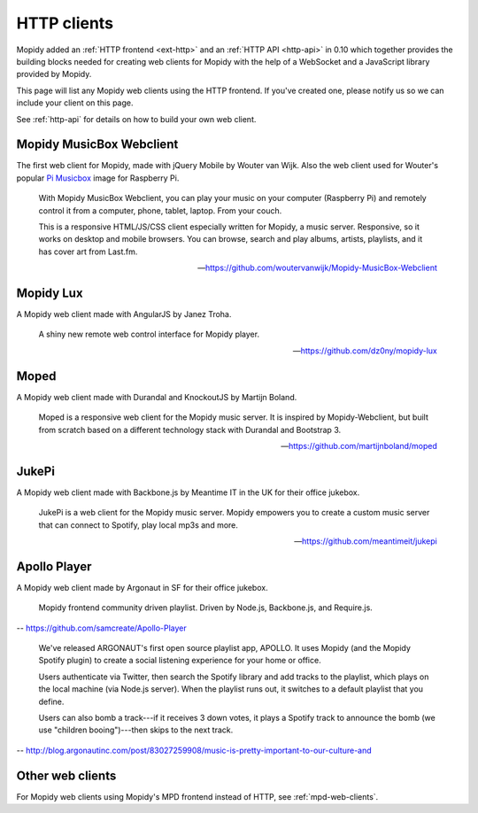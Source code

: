 .. _http-clients:

************
HTTP clients
************

Mopidy added an :ref:`HTTP frontend <ext-http>` and an :ref:`HTTP API
<http-api>` in 0.10 which together provides the building blocks needed for
creating web clients for Mopidy with the help of a WebSocket and a JavaScript
library provided by Mopidy.

This page will list any Mopidy web clients using the HTTP frontend. If you've
created one, please notify us so we can include your client on this page.

See :ref:`http-api` for details on how to build your own web client.


Mopidy MusicBox Webclient
=========================

.. image:: mopidy-musicbox-webclient.png
    :width: 1275
    :height: 600

The first web client for Mopidy, made with jQuery Mobile by Wouter van Wijk.
Also the web client used for Wouter's popular `Pi Musicbox
<http://www.pimusicbox.com/>`_ image for Raspberry Pi.

    With Mopidy MusicBox Webclient, you can play your music on your computer
    (Raspberry Pi) and remotely control it from a computer, phone, tablet,
    laptop. From your couch.

    This is a responsive HTML/JS/CSS client especially written for Mopidy, a
    music server. Responsive, so it works on desktop and mobile browsers. You
    can browse, search and play albums, artists, playlists, and it has cover
    art from Last.fm.

    -- https://github.com/woutervanwijk/Mopidy-MusicBox-Webclient


Mopidy Lux
==========

.. image:: dz0ny-mopidy-lux.png
    :width: 1275
    :height: 795

A Mopidy web client made with AngularJS by Janez Troha.

    A shiny new remote web control interface for Mopidy player.

    -- https://github.com/dz0ny/mopidy-lux


Moped
=====

.. image:: martijnboland-moped.png
    :width: 720
    :height: 450

A Mopidy web client made with Durandal and KnockoutJS by Martijn Boland.

    Moped is a responsive web client for the Mopidy music server. It is
    inspired by Mopidy-Webclient, but built from scratch based on a different
    technology stack with Durandal and Bootstrap 3.

    -- https://github.com/martijnboland/moped


JukePi
======

A Mopidy web client made with Backbone.js by Meantime IT in the UK for their
office jukebox.

    JukePi is a web client for the Mopidy music server. Mopidy empowers you to
    create a custom music server that can connect to Spotify, play local mp3s
    and more.

    -- https://github.com/meantimeit/jukepi


Apollo Player
=============

A Mopidy web client made by Argonaut in SF for their office jukebox.

    Mopidy frontend community driven playlist. Driven by Node.js, Backbone.js,
    and Require.js.

-- https://github.com/samcreate/Apollo-Player

    We've released ARGONAUT's first open source playlist app, APOLLO. It uses
    Mopidy (and the Mopidy Spotify plugin) to create a social listening
    experience for your home or office.

    Users authenticate via Twitter, then search the Spotify library and add
    tracks to the playlist, which plays on the local machine (via Node.js
    server). When the playlist runs out, it switches to a default playlist that
    you define.

    Users can also bomb a track---if it receives 3 down votes, it plays a
    Spotify track to announce the bomb (we use "children booing")---then skips
    to the next track.

-- http://blog.argonautinc.com/post/83027259908/music-is-pretty-important-to-our-culture-and


Other web clients
=================

For Mopidy web clients using Mopidy's MPD frontend instead of HTTP, see
:ref:`mpd-web-clients`.
